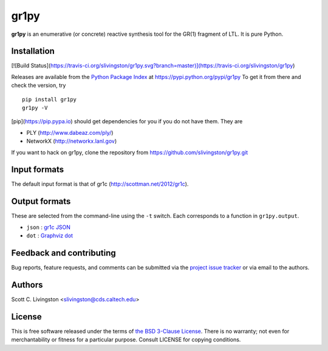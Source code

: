gr1py
=====

**gr1py** is an enumerative (or concrete) reactive synthesis tool for the GR(1)
fragment of LTL. It is pure Python.


Installation
------------

[![Build Status](https://travis-ci.org/slivingston/gr1py.svg?branch=master)](https://travis-ci.org/slivingston/gr1py)

Releases are available from the `Python Package Index
<https://pypi.python.org/pypi>`_ at https://pypi.python.org/pypi/gr1py
To get it from there and check the version, try ::

  pip install gr1py
  gr1py -V

[pip](https://pip.pypa.io) should get dependencies for you if you do not have
them. They are

* PLY (http://www.dabeaz.com/ply/)
* NetworkX (http://networkx.lanl.gov)

If you want to hack on gr1py, clone the repository from
https://github.com/slivingston/gr1py.git


Input formats
-------------

The default input format is that of gr1c (http://scottman.net/2012/gr1c).


Output formats
--------------

These are selected from the command-line using the ``-t`` switch. Each
corresponds to a function in ``gr1py.output``.

* ``json`` : `gr1c JSON <http://slivingston.github.io/gr1c/md_formats.html#gr1cjson>`_
* ``dot`` : `Graphviz dot <http://www.graphviz.org>`_


Feedback and contributing
-------------------------

Bug reports, feature requests, and comments can be submitted via the `project
issue tracker <https://github.com/slivingston/gr1py/issues>`_ or via email to
the authors.


Authors
-------

Scott C. Livingston  <slivingston@cds.caltech.edu>


License
-------

This is free software released under the terms of `the BSD 3-Clause License
<http://opensource.org/licenses/BSD-3-Clause>`_.  There is no warranty; not even
for merchantability or fitness for a particular purpose.  Consult LICENSE for
copying conditions.
